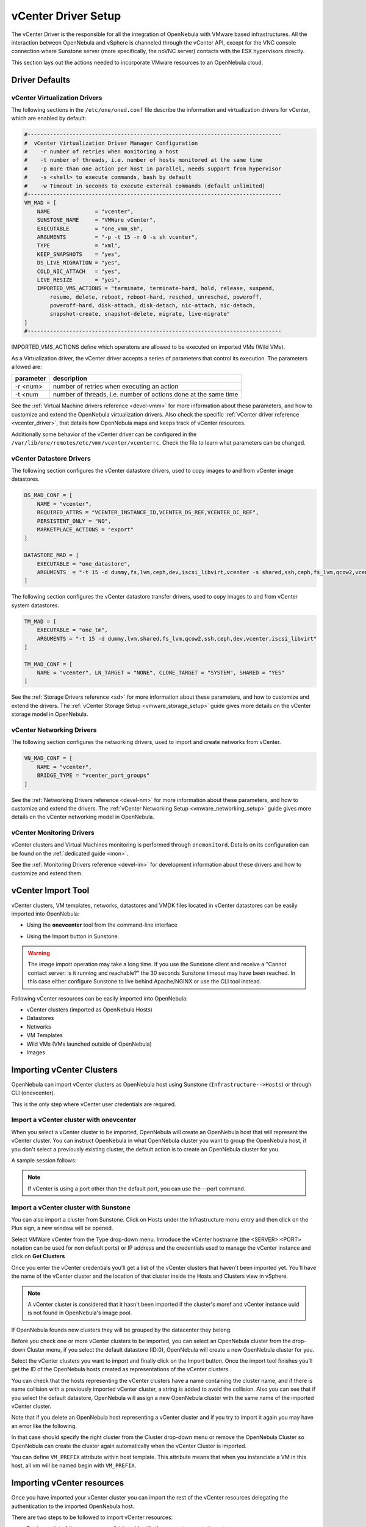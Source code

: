 .. _vcenterg:
.. _vcenter_setup:

vCenter Driver Setup
====================

The vCenter Driver is the responsible for all the integration of OpenNebula with VMware based infrastructures. All the interaction between OpenNebula and vSphere is channeled through the vCenter API, except for the VNC console connection where Sunstone server (more specifically, the noVNC server) contacts with the ESX hypervisors directly.

This section lays out the actions needed to incorporate VMware resources to an OpenNebula cloud.

Driver Defaults
---------------

vCenter Virtualization Drivers
~~~~~~~~~~~~~~~~~~~~~~~~~~~~~~

The following sections in the ``/etc/one/oned.conf`` file describe the information and virtualization drivers for vCenter, which are enabled by default:

.. code::

    #-------------------------------------------------------------------------------
    #  vCenter Virtualization Driver Manager Configuration
    #    -r number of retries when monitoring a host
    #    -t number of threads, i.e. number of hosts monitored at the same time
    #    -p more than one action per host in parallel, needs support from hypervisor
    #    -s <shell> to execute commands, bash by default
    #    -w Timeout in seconds to execute external commands (default unlimited)
    #-------------------------------------------------------------------------------
    VM_MAD = [
        NAME              = "vcenter",
        SUNSTONE_NAME     = "VMWare vCenter",
        EXECUTABLE        = "one_vmm_sh",
        ARGUMENTS         = "-p -t 15 -r 0 -s sh vcenter",
        TYPE              = "xml",
        KEEP_SNAPSHOTS    = "yes",
        DS_LIVE_MIGRATION = "yes",
        COLD_NIC_ATTACH   = "yes",
        LIVE_RESIZE       = "yes",
        IMPORTED_VMS_ACTIONS = "terminate, terminate-hard, hold, release, suspend,
            resume, delete, reboot, reboot-hard, resched, unresched, poweroff,
            poweroff-hard, disk-attach, disk-detach, nic-attach, nic-detach,
            snapshot-create, snapshot-delete, migrate, live-migrate"
    ]
    #-------------------------------------------------------------------------------


IMPORTED_VMS_ACTIONS define which operatons are allowed to be executed on imported VMs (Wild VMs).

As a Virtualization driver, the vCenter driver accepts a series of parameters that control its execution. The parameters allowed are:

+----------------+-------------------------------------------------------------------+
| parameter      | description                                                       |
+================+===================================================================+
| -r <num>       | number of retries when executing an action                        |
+----------------+-------------------------------------------------------------------+
| -t <num        | number of threads, i.e. number of actions done at the same time   |
+----------------+-------------------------------------------------------------------+

See the :ref:`Virtual Machine drivers reference <devel-vmm>` for more information about these parameters, and how to customize and extend the OpenNebula virtualization drivers. Also check the specific :ref:`vCenter driver reference <vcenter_driver>`, that details how OpenNebula maps and keeps track of vCenter resources.

Additionally some behavior of the vCenter driver can be configured in the ``/var/lib/one/remotes/etc/vmm/vcenter/vcenterrc``. Check the file to learn what parameters can be changed.

vCenter Datastore Drivers
~~~~~~~~~~~~~~~~~~~~~~~~~

The following section configures the vCenter datastore drivers, used to copy images to and from vCenter image datastores.

.. code::

    DS_MAD_CONF = [
        NAME = "vcenter",
        REQUIRED_ATTRS = "VCENTER_INSTANCE_ID,VCENTER_DS_REF,VCENTER_DC_REF",
        PERSISTENT_ONLY = "NO",
        MARKETPLACE_ACTIONS = "export"
    ]

    DATASTORE_MAD = [
        EXECUTABLE = "one_datastore",
        ARGUMENTS  = "-t 15 -d dummy,fs,lvm,ceph,dev,iscsi_libvirt,vcenter -s shared,ssh,ceph,fs_lvm,qcow2,vcenter"
    ]


The following section configures the vCenter datastore transfer drivers, used to copy images to and from vCenter system datastores.

.. code::

    TM_MAD = [
        EXECUTABLE = "one_tm",
        ARGUMENTS = "-t 15 -d dummy,lvm,shared,fs_lvm,qcow2,ssh,ceph,dev,vcenter,iscsi_libvirt"
    ]

    TM_MAD_CONF = [
        NAME = "vcenter", LN_TARGET = "NONE", CLONE_TARGET = "SYSTEM", SHARED = "YES"
    ]

See the :ref:`Storage Drivers reference <sd>` for more information about these parameters, and how to customize and extend the drivers. The :ref:`vCenter Storage Setup <vmware_storage_setup>` guide gives more details on the vCenter storage model in OpenNebula.

vCenter Networking Drivers
~~~~~~~~~~~~~~~~~~~~~~~~~~~

The following section configures the networking drivers, used to import and create networks from vCenter.

.. code::

    VN_MAD_CONF = [
        NAME = "vcenter",
        BRIDGE_TYPE = "vcenter_port_groups"
    ]

See the :ref:`Networking Drivers reference <devel-nm>` for more information about these parameters, and how to customize and extend the drivers. The :ref:`vCenter Networking Setup <vmware_networking_setup>` guide gives more details on the vCenter networking model in OpenNebula.

vCenter Monitoring Drivers
~~~~~~~~~~~~~~~~~~~~~~~~~~

vCenter clusters and Virtual Machines monitoring is performed through ``onemonitord``. Details on its configuration can be found on the :ref:`dedicated guide <mon>`.

See the :ref:`Monitoring Drivers reference <devel-im>` for development information about these drivers and how to customize and extend them.

vCenter Import Tool
--------------------------------------------------------------------------------

vCenter clusters, VM templates, networks, datastores and VMDK files located in vCenter datastores can be easily imported into OpenNebula:

* Using the **onevcenter** tool from the command-line interface

.. prompt:: bash $ auto

    $ onevcenter <command> -o <object type> -h <opennebula host_id> [<options>] [<args]

* Using the Import button in Sunstone.

.. warning:: The image import operation may take a long time. If you use the Sunstone client and receive a "Cannot contact server: is it running and reachable?" the 30 seconds Sunstone timeout may have been reached. In this case either configure Sunstone to live behind Apache/NGINX or use the CLI tool instead.


Following vCenter resources can be easily imported into OpenNebula:

* vCenter clusters (imported as OpenNebula Hosts)
* Datastores
* Networks
* VM Templates
* Wild VMs (VMs launched outside of OpenNebula)
* Images

.. _vcenter_import_clusters:

Importing vCenter Clusters
--------------------------------------------------------------------------------

OpenNebula can import vCenter clusters as OpenNebula host using Sunstone (``Infrastructure-->Hosts``) or through CLI (onevcenter).

This is the only step where vCenter user credentials are required.

Import a vCenter cluster with onevcenter
~~~~~~~~~~~~~~~~~~~~~~~~~~~~~~~~~~~~~~~~~~~~~~~~~~~~~~~~~~~~~~~~~~~~~~~~~~~~~~~~

When you select a vCenter cluster to be imported, OpenNebula will create an OpenNebula host that will represent the vCenter cluster. You can instruct OpenNebula in what OpenNebula cluster you want to group the OpenNebula host, if you don't select a previously existing cluster, the default action is to create an OpenNebula cluster for you.

A sample session follows:

.. prompt:: bash $ auto

	$ onevcenter hosts --vcenter <vcenter-host> --vuser <vcenter-username> --vpass <vcenter-password>

	Connecting to vCenter: vcenter.host...done!

	Exploring vCenter resources...done!

	Do you want to process datacenter Datacenter (y/[n])? y

	  * vCenter cluster found:
		  - Name       : Cluster2
		  - Location   : /
		Import cluster (y/[n])? y

		In which OpenNebula cluster do you want the vCenter cluster to be included?


		  - ID: 100 - NAME: Cluster
		  - ID: 101 - NAME: Cluster3

		Specify the ID of the cluster or press Enter if you want OpenNebula to create a new cluster for you:

		OpenNebula host Cluster2 with ID 2 successfully created.

.. note:: If vCenter is using a port other than the default port, you can use the --port command.

Import a vCenter cluster with Sunstone
~~~~~~~~~~~~~~~~~~~~~~~~~~~~~~~~~~~~~~~~~~~~~~~~~~~~~~~~~~~~~~~~~~~~~~~~~~~~~~~~

You can also import a cluster from Sunstone. Click on Hosts under the Infrastructure menu entry and then click on the Plus sign, a new window will be opened.

.. image:: /images/vcenter_create_host.png
    :align: center

Select VMWare vCenter from the Type drop-down menu. Introduce the vCenter hostname (the <SERVER>:<PORT> notation can be used for non default ports) or IP address and the credentials used to manage the vCenter instance and click on **Get Clusters**

Once you enter the vCenter credentials you’ll get a list of the vCenter clusters that haven't been imported yet. You’ll have the name of the vCenter cluster and the location of that cluster inside the Hosts and Clusters view in vSphere.

.. note:: A vCenter cluster is considered that it hasn't been imported if the cluster's moref and vCenter instance uuid is not found in OpenNebula's image pool.

If OpenNebula founds new clusters they will be grouped by the datacenter they belong.

.. image:: /images/vcenter_create_host_step2.png
    :align: center

Before you check one or more vCenter clusters to be imported, you can select an OpenNebula cluster from the drop-down Cluster menu, if you select the default datastore (ID:0), OpenNebula will create a new OpenNebula cluster for you.

.. image:: /images/vcenter_create_host_step3.png
    :align: center

Select the vCenter clusters you want to import and finally click on the Import button. Once the import tool finishes you’ll get the ID of the OpenNebula hosts created as representations of the vCenter clusters.

.. image:: /images/vcenter_create_host_step4.png
    :align: center

You can check that the hosts representing the vCenter clusters have a name containing the cluster name, and if there is name collision with a previously imported vCenter cluster, a string is added to avoid the collision. Also you can see that if you select the default datastore, OpenNebula will assign a new OpenNebula cluster with the same name of the imported vCenter cluster.

.. image:: /images/vcenter_create_host_step5.png
    :align: center

Note that if you delete an OpenNebula host representing a vCenter cluster and if you try to import it again you may have an error like the following.

.. image:: /images/vcenter_create_host_step6.png
    :align: center

In that case should specify the right cluster from the Cluster drop-down menu or remove the OpenNebula Cluster so OpenNebula can create the cluster again automatically when the vCenter Cluster is imported.

You can define ``VM_PREFIX`` attribute within host template. This attribute means that when you instanciate a VM in this host, all vm will be named begin with ``VM_PREFIX``.

.. _vcenter_import_resources:

Importing vCenter resources
--------------------------------------------------------------------------------

Once you have imported your vCenter cluster you can import the rest of the vCenter resources delegating the authentication to the imported OpenNebula host.

There are two steps to be followed  to import vCenter resources:

* Retrieve a list of the resources available to identify the concrete ones to import:

    - [CLI]      Using onevcenter list -o <resource type> -h <host_id> [additional_info].
    - [Sunstone] Navigate to the proper section on sunstone and click on import button and select the proper host.

This will show you the list of objects that you can import giving you some information.

* Import selected resources based on the previous information collected by the first step:

    - [CLI]      Using onevcenter import <desired objects> -o <resource type> -h <host_id> [additional_info].

        There are several ways to perform this operation, in this list an ID column arranging the unimported resources will appear in addition to the REF column, you can use both columns to select certain resoures:

        +---------------------------------+-----------------------------------------------------------------------------------+
        |   Command (Example)             | Note                                                                              |
        +---------------------------------+-----------------------------------------------------------------------------------+
        | onevcenter import ref           | This will import the resource with ref                                            |
        +---------------------------------+-----------------------------------------------------------------------------------+
        | onevcenter import 0             | This will import the first resource showd on the list, the resource with IM_ID 0  |
        +---------------------------------+-----------------------------------------------------------------------------------+
        | onevcenter import "ref0, ref1"  | This will import both items with refs ref0 and ref1                               |
        +---------------------------------+-----------------------------------------------------------------------------------+
        | onevcenter import 0..5          | This will import items with IM_ID 0, 1, 2, 3, 4, 5                                |
        +---------------------------------+-----------------------------------------------------------------------------------+

    - [Sunstone] Simply select the desired resources (checking any option) from the previous list and click Import.

Importing all resources with default configuration
~~~~~~~~~~~~~~~~~~~~~~~~~~~~~~~~~~~~~~~~~~~~~~~~~~~~~~~~~~~~~~~~~~~~~~~~~~~~~~~

In some scenarios you will want to import every resource using default values avoiding the interactive interface.

- [CLI] using onevcenter import_defaults command:

.. prompt:: bash $ auto

    onevcenter import_defaults -o datastores -h 0

This will import all datastores related to the imported OpenNebula host with ID: 0.

- [Sunstone] Click on the first checkbox at the corner of the table.

.. _vcenter_import_datastores:

Importing vCenter Datastores
--------------------------------------------------------------------------------

Virtual hard disks, which are attached to vCenter virtual machines and templates, have to be represented in OpenNebula as images. Images must be placed in OpenNebula's image datastores which can be easily created thanks to the import tools. vCenter datastores can be imported using the ``onevcenter`` tool or the Sunstone user interface.

A vCenter datastore is unique inside a datacenter, so it is possible that two datastores can be found with the same name in different datacenters and/or vCenter instances. In  this situations, OpenNebula generates a name that avoids collisions. This name can be changed once the datastore has been imported to a more human-friendly name.

Import a datastore with onevcenter
~~~~~~~~~~~~~~~~~~~~~~~~~~~~~~~~~~~~~~~~~~~~~~~~~~~~~~~~~~~~~~~~~~~~~~~~~~~~~~~~

Here's an example showing how a datastore is imported using the command-line interface:

First of all we already have one vCenter cluster imported with ID 0.

.. prompt:: bash $ auto

    onevcenter list -o datastores -h 0

    # vCenter: vCenter.server

    IMID REF             NAME                                               CLUSTERS
    0    datastore-15    datastore2                                         [102]
    1    datastore-11    datastore1                                         []
    2    datastore-15341 datastore1 (1)                                     [100]
    3    datastore-16    nfs                                                [102, 100]

The import tool (list) will discover datastores in each datacenter and will show the name of the datastore, the capacity and OpenNebula cluster IDs which this datastore will be added to.

Once you know what datastore you want to import:

.. prompt:: bash $ auto

    onevcenter import datastore-16 -o datastores -h 0
    ID: 100
    ID: 101

When you select a datastore, two representations of the same datastore are created in OpenNebula: an IMAGE datastore and a SYSTEM datastore that’s why you can see that two datastores have been created (unless the datastore is a StorageDRS, in that case only a SYSTEM datastore is created.

Import a datastore with Sunstone
~~~~~~~~~~~~~~~~~~~~~~~~~~~~~~~~~~~~~~~~~~~~~~~~~~~~~~~~~~~~~~~~~~~~~~~~~~~~~~~~

In Sunstone, click on Datastores under the Storage menu entry and then click on the Import button, a new window will be opened.

.. image:: /images/vcenter_datastore_import_step1.png
    :align: center

In the new window, choose a cluster to authenticate you into this vCenter instance and click on **Get Datastores**, this will retrieve all the datastore available for import - those that hasn't been imiported yet. If OpenNebula clusters IDs column is empty that means that the import tool could not find an OpenNebula cluster where the datastore can be grouped and you may have to assign it by hand later.

From the list, select the datastore you want to import and finally click on the Import button. YOu'll get a notification with the IDs of the datastores that have been created.

In the datastore list you can check the datastore name. Also between parentheses you can find SYS for a SYSTEM datastore, IMG for an IMAGE datastore or StorDRS for a StorageDRS cluster representation. Datastore name can be changed once the datastore has been imported.

.. _vcenter_import_templates:

Importing vCenter VM Templates
--------------------------------------------------------------------------------

The **onevcenter** tool and the Sunstone interface can be used to import existing VM templates from vCenter.

.. important:: This step should be performed **after** we have succesfully imported the datastores where the template's hard disk files are located, and those datastores have been monitored at least once.

OpenNebula will create OpenNebula images that represents vCenter VM disks, and virtual networks that represents the port groups used by the virtual NICs. For example, we have a template that has three disks and a nic connected to the VM Network port group.

.. image:: /images/vcenter_template_import_step3.png
    :width: 70%
    :align: center

After the import operation finishes there will be three images representing each of the virtual disks found within the template. The name of the images can be changed after the images have been imported.

.. image:: /images/vcenter_template_import_step4.png
    :width: 70%
    :align: center

Also a virtual network will be created. Note that the virtual network is added automatically to an OpenNebula cluster where the vCenter cluster has been added as a host.

A vCenter template name is only unique inside a folder, so you may have two templates with the same name in different folders inside a datacenter. If OpenNebula detects a collision it will craft a name to avoid said collision. This name can be changed after the import finishes.

.. _vcenter_template_import:

Import a VM Template with onevcenter
~~~~~~~~~~~~~~~~~~~~~~~~~~~~~~~~~~~~~~~~~~~~~~~~~~~~~~~~~~~~~~~~~~~~~~~~~~~~~~~~

This would be the process using the **onevcenter** tool.

.. prompt:: bash $ auto

    $ onevcenter list -o templates -h 0

    # vCenter: vcenter.Server

    IMID REF        NAME
       0 vm-8720    corelinux7 x86_64 with spaces
       1 vm-9199    one-corelinux7_x86_64
       2 vm-8663    dist_nic_test

In this example our vcenter.server has 3 templates and they are listed from IM_ID = 0 to 2.

Whenever you are ready to import:

.. prompt:: bash $ auto

    onevcenter import vm-1754 -o templates -h 0

    - Template: corelinux7_x86_64

You'll be asked about whether or not you want to use :ref:`linked clones <vcenter_linked_clones_description>`. If a copy of the template is needed, this action may take some time as a full clone of the template and its disks has to be performed.

You can also select the folder where you want VMs based on this template to be shown in vSphere's VMs and Templates inventory.

OpenNebula will inspect the vCenter template and will create images and networks for the virtual disks and virtual networks associated to the template. Those actions will require some time to finish as well.

By default OpenNebula will use the first Resource Pool that is available in the datacenter unless a specific Resource Pool has been set for the host representing the vCenter cluster. If you haven't already have a look to the :ref:`"Resource Pools in OpenNebula" section in this chapter<vcenter_resource_pool>`. If you want to select a new resource pool, a list of available Resource Pools will display so you can select one of them:

.. prompt:: text $ auto

    The list of available resource pools is:

    - TestResourcePool/NestedResourcePool
    - TestResourcePool

    Please input the new default resource pool name:

If you want to create a list of Resource Pools that will allow the user to select one of them, you have the chance of accepting the list generated by the import tool or enter the references of the Resource Pools using a comma to separate the values.

If you selected a list, you will be asked to select the reference of the default Resource Pool in that list.

Import a VM Template with Sunstone
~~~~~~~~~~~~~~~~~~~~~~~~~~~~~~~~~~~~~~~~~~~~~~~~~~~~~~~~~~~~~~~~~~~~~~~~~~~~~~~~

In Sunstone, click on VMs under the Template menu entry and then click on the Import button. In the new window, choose the OpenNebula host representing the vCenter where the VM Template resides.

OpenNebula will search for templates that haven't been imported yet.

.. image:: /images/vcenter_template_import_step8.png
    :width: 50%
    :align: center

Before importing a template, you can click on the down arrow next to the template's name and specify the Resource Pools as it was explained in the :ref:`Resource Pools in OpenNebula section in this chapter <vcenter_resource_pool>`. If the vCenter cluster doesn't have DRS enabled you won't be able to use Resource Pools and hence the down arrow won't display any content at all.

Select the template you want to import and finally click on the Import button. This process may take some time as OpenNebula will import the disks and network interfaces that exists in the template and will create images and networks to represent them.

A vCenter template is considered that it hasn't been imported if the template's moref and vCenter instance uuid is not found in OpenNebula's template pool. If OpenNebula does not find new templates, check that you have previously imported the vCenter clusters that contain those templates.

When an image is created to represent a virtual disk found in the vCenter template, the VCENTER_IMPORTED attribute is set to YES automatically. This attribute prevents OpenNebula to delete the file from the vCenter datastore when the image is deleted from OpenNebula.

.. note:: If you want to use linked clones with a template, please import it using the **onevcenter** tool.

After a vCenter VM Template is imported as a OpenNebula VM Template, it can be modified to change the capacity in terms of CPU and MEMORY, the name, permissions, etc. It can also be enriched to add:

* :ref:`New disks <disk_hotplugging>`
* :ref:`New network interfaces <vm_guide2_nic_hotplugging>`
* :ref:`Context information <vcenter_contextualization>`

.. _vcenter_opennebula_managed:

If you modify a VM template and you edit a disk or nic that was found by OpenNebula when the template was imported, please consider the following:

    * Disks and nics that were discovered in a vCenter template have a special attribute called OPENNEBULA_MANAGED set to NO.
    * The OPENNEBULA_MANAGED=NO should only be present in DISK and NIC elements that exist in your vCenter template as OpenNebula doesnt't apply the same actions that those applied to disks and nics that are not part of your vCenter template.
    * If you edit a DISK or NIC element in your VM template which has OPENNEBULA_MANAGED set to NO and you change the image or virtual network associated to a new resource that is not part of the vCenter template please don't forget to remove the OPENNEBULA_MANAGED attribute in the DISK or NIC section of the VM template either using the Advanced view in Sunstone or from the CLI with the onetemplate update command.

Before using your OpenNebula cloud you may want to read about the :ref:`vCenter specifics <vcenter_specifics>`.

.. _vcenter_import_wild_vms:

Importing running Virtual Machines
--------------------------------------------------------------------------------

Once a vCenter cluster is monitored, OpenNebula will display any existing VM as Wild. These VMs can be imported and managed through OpenNebula once the host has been successfully acquired.

*Requirements*

* **Before** you import a Wild VM you must have imported the datastores where the VM's hard disk files are located as it was explained before. OpenNebula requires the datastores to exist before the image that represents an existing virtual hard disk is created.
* Running VM cannot have snapshots. Please remove them before importing.

In the command line we can list wild VMs with the one host show command:

.. prompt:: text $ auto

    $ onehost show 0
      HOST 0 INFORMATION
      ID                    : 0
      NAME                  : MyvCenterHost
      CLUSTER               : -
      [....]

      WILD VIRTUAL MACHINES

                NAME                                                      IMPORT_ID  CPU     MEMORY
                test-rp-removeme - Cluster                                  vm-2184    1        256

      [....]

In Sunstone we have the Wild tab in the host's information:

.. image:: /images/vcenter_wild_vm_list.png
    :width: 70%
    :align: center

VMs in running state can be imported, and also VMs defined in vCenter that are not in Power On state (this will import the VMs in OpenNebula as in the poweroff state).

.. _vcenter_wild_vm_nic_disc_import:

A Wild VM import process creates images to represent the VM disks as well as new Virtual Networks if they are not already represented. If a Virtual Network exists already in OpenNebula, a network lease (IP/MAC) is requested for each IP reported for the VM by the VMware tools. If no AR contains the IP address space of the IP reported by the VM, a new AR is created and a lease requested. If the same NIC in the vCenter VM reports more than one IP, this is represented using NIC_ALIAS.

It is important to clarify that in the event that a VM Template has multiple NICs and NIC ALIAS, they will be imported during this process.

To import existing VMs you can use the 'onehost importvm' command.

.. prompt:: text $ auto

    $ onehost importvm 0 "test-rp-removeme - Cluster"
    $ onevm list
    ID USER     GROUP    NAME            STAT UCPU    UMEM HOST               TIME
     3 oneadmin oneadmin test-rp-removem runn 0.00     20M [vcenter.v     0d 01h02

Also the Sunstone user interface can be used from the host's Wilds tab. Select a VM from the list and click on the Import button.

.. image:: /images/vcenter_wild_vm_list_import_sunstone.png
    :width: 70%
    :align: center

After a Virtual Machine is imported, their life-cycle (including creation of snapshots) can be controlled through OpenNebula. The following operations *cannot* be performed on an imported VM:

* Recover --recreate
* Undeploy (and Undeploy --hard)
* Stop

Once a Wild VM is imported, OpenNebula will reconfigure the vCenter VM so VNC connections can be established once the VM is monitored.

Also, network management operations are present like the ability to attach/detach network interfaces, as well as capacity (CPU and MEMORY) resizing operations and VNC connections if the ports are opened beforehand.

.. _vcenter_reimport_wild_vms:

After a VM has been imported, it can be removed from OpenNebula and imported again. OpenNebula sets information in the vCenter VM metadata that needs to be removed, which can be done with the ``onevcenter cleartags`` command:

- opennebula.vm.running
- opennebula.vm.id
- opennebula.disk.*

The following procedure is useful if the VM has been changed in vCenter and OpenNebula needs to "rescan" its disks and NICs:

* Use onevcenter cleartags on the VM that will be removed:

.. prompt:: bash $ auto

    $ onevcenter cleartags <vmid>

**vmid** is the id of the VM whose attributes will be cleared.

* Un-register VM

.. prompt:: bash $ auto

    $ onevm recover --delete-db <vmid>

* Re-import VM: on the next host's monitoring cycle you will find this VM under **Wilds** tab, and it can be safely imported.

.. _vcenter_import_networks:

Importing vCenter Networks
--------------------------------------------------------------------------------

OpenNebula can create Virtual Network representations of existing vCenter networks (standard port groups and distributed port groups). OpenNebula can handle on top of these representations three types of Address Ranges: Ethernet, IPv4 and IPv6. This networking information can be passed to the VMs through the contextualization process.

When you import a vCenter port group or distributed port group, OpenNebula will create an OpenNebula Virtual Network that represents that vCenter network.

.. note:: Multicluster networks are supported by OpenNebula, distributed port groups spanning across than 1 vCenter cluster can be properly imported. OpenNebula will show up the related vCenter clusters and at least 1 should be imported before proceeding with the network import process.
          Even if it is possible to import a multicluster network having only 1 vCenter cluster imported, it is best to import all vCenter clusters related to the network into OpenNebula first (arranging them into OpenNebula clusters).

A vCenter network name is unique inside a datacenter, so it is possible that two networks can be found with the same name in different datacenters and/or vCenter instances. If OpenNebula detects a collision it will craft a name to avoid the collision. This name can be changed afterwards.

.. _import_network_onevcenter:

Import networks with onevcenter
~~~~~~~~~~~~~~~~~~~~~~~~~~~~~~~~~~~~~~~~~~~~~~~~~~~~~~~~~~~~~~~~~~~~~~~~~~~~~~~~

The import tool will discover port groups in each datacenter and will show the name of the port group, the port group type (Port Group or Distributed Port Group), the cluster that uses that port group and the OpenNebula cluster ID which this virtual network will be added to.

In case that the network had more than 1 vCenter cluster associated, the list command will show a list of the OpenNebula clusters.

Here's an example showing how a standard port group or distributed port group is imported using the command-line interface.

.. prompt:: bash $ auto

    $ onevcenter list -o networks -h 0

    # vCenter: vcenter.Server

	IMID REF              NAME                      CLUSTERS
	0    network-12       VM Network                [100, 102]
	1    network-12245    testing00                 [100, 102]
	2    network-12247    testing03                 [102]
	3    network-12248    testing02                 [102]
	4    network-12246    testing01                 [100, 102]

With this information, we now want to import 'testing0*' networks (it's common to import more than one network).

.. prompt:: bash $ auto

    $ onevcenter import 1..4 -o networks -h 0

or

.. prompt:: bash $ auto

    $ onevcenter import "network-12245, network-12247, network-12246, network-12248" -o networks -h 0

After this you'll be asked several questions and different actions will be taken depending on your answers.

If you want to import the network and the vnet has vlan id it will show to you in first place.
Next step is to assign an Address Range. You can know more about address ranges in the :ref:`Managing Address Ranges <manage_address_ranges>` section.

Import networks with Sunstone
~~~~~~~~~~~~~~~~~~~~~~~~~~~~~~~~~~~~~~~~~~~~~~~~~~~~~~~~~~~~~~~~~~~~~~~~~~~~~~~~

In Sunstone the process is similar, click on Virtual Networks under the Network menu entry and then click on the Import button. Choose a vCenter cluster and then on **Get Networks**.

Before importing a network, you can click on the down arrow next to the network's name and specify the type of address pool you want to configure:

* eth for an Ethernet address range pool.
* ipv4 for an IPv4 address range pool.
* ipv6 for an IPv6 address range pool with SLAAC.
* ipv6_static for an IPv6 address range pool without SLAAC (it requires an IPv6 address and a prefix length).

When you import a network, the default address range is a 255 MAC addresses pool.

Finally click on the Import button, the ID of the virtual network  that has been created will be displayed.

If OpenNebula does not find new networks, check that you have previously imported the vCenter clusters that are using those port groups.

Importing vCenter Images
--------------------------------------------------------------------------------

OpenNebula can create image representations of vCenter VMDK and ISO files that are present in vCenter datastores.

When you import an image, OpenNebula generates a name that avoids collisions, that name contains the image name and, if there was another image with that name, a suffix. That name can be changed once the image has been imported to a more human-friendly name. This is sample name:

The import tools will look for files that haven't been previously imported, checking if there's a file with the same PATH and DATASTORE_ID attributes.

.. _vcenter_import_images:

Import images with onevcenter
~~~~~~~~~~~~~~~~~~~~~~~~~~~~~~~~~~~~~~~~~~~~~~~~~~~~~~~~~~~~~~~~~~~~~~~~~~~~~~~~

The **onevcenter** tool and the Sunstone interface can be used to import this kind of files.

The onevcenter tool needs that an OpenNebula's IMAGE datastore name is specified as an argument. OpenNebula will browse the datastores and look for VMDK and ISO files. This means that it's mandatory to have the proper vCenter image datastore imported into OpenNebula, we can pass on this information through onevcenter tool with -d option so be sure to check this before the import image operation:

This is an easy way for check available vCenter datastores:

.. prompt:: bash $ auto

	onedatastore list | grep -E 'img.*vcenter'

	 100 datastore2(IM       924G 100%  102               1 img  vcenter vcenter on
	 102 datastore1(IM       924G 88%   -                 0 img  vcenter vcenter on
	 106 nfs(IMG)            4.5T 39%   100,102          24 img  vcenter vcenter on


Here's an example showing how a VMDK file can be imported using the command-line interface.
In this case we are going to use datastore1 (102) and host 0:

.. prompt:: bash $ auto

	onevcenter list -o images -h 0 -d 106
	# vCenter: vcenter.vcenter65-1

	IMID REF                                 PATH
  	   0 one-21                              one_223304/21/one-21.vmdk
	   1 Core-current.iso.iso                one_223304/22/Core-current.iso.iso

Once the image has been imported, it will report the OpenNebula image ID.

Import images with Sunstone
~~~~~~~~~~~~~~~~~~~~~~~~~~~~~~~~~~~~~~~~~~~~~~~~~~~~~~~~~~~~~~~~~~~~~~~~~~~~~~~~

Images can also be imported from Sunstone. Click on Images under the Storage menu entry and click on the Import button. In the new window, choose a OpenNebula host representing the vCenter cluster containing the datastore where the image belongs and click on **Get Images**.

OpenNebula will search for VMDK and ISO files that haven't been imported yet.

.. image:: /images/vcenter_image_import_step3.png
    :width: 50%
    :align: center

Select the images you want to import and click on the Import button. The ID of the imported images will be reported.

.. _vcenterc_image:

When an image is created using the import tool, the VCENTER_IMPORTED attribute is set to YES automatically. This attribute prevents OpenNebula to delete the file from the vCenter datastore when the image is deleted from OpenNebula, so it can be used to prevent a virtual hard disk to be removed accidentally from a vCenter template. This default behavior can be changed in ``/var/lib/one/etc/remotes/vmm/vcenter/vcenterc`` by setting DELETE_IMAGES to Yes.

.. _vcenter_migrate:

Migrate vCenter Virtual Machines with OpenNebula
------------------------------------------------

vCenter Driver allows migration of VMs between different vCenter clusters (ie, OpenNebula hosts) and/or different datastores. Depending on the type of migration (cold, the VM is powered off, or saved; or live, the VM is migrated while running), or the target (cluster and/or datastore), several requirements needs to be met in order to migrate the machine.

Migrating a VM Between vCenter Clusters (OpenNebula Hosts)
~~~~~~~~~~~~~~~~~~~~~~~~~~~~~~~~~~~~~~~~~~~~~~~~~~~~~~~~~~

Requirements (both live and cold migrations)
^^^^^^^^^^^^^^^^^^^^^^^^^^^^^^^^^^^^^^^^^^^^

* Every Network attached to the selected VMs need to exists in both vCenter clusters and OpenNebula clusters
* Every Datastore that is used by the VM need to exist in both vCenter clusters and OpenNebula clusters
* Target OpenNebula host can specify a ESX_MIGRATION_LIST attribute:
    - If not specified, target ESX host is not explicitly declared and migration may fail
    - If set to an empty string (""), OpenNebula will randomly chose a target ESX from all the ESXs that belong to the vCenter target cluster
    - If set to a space-separated list of ESX hostnames (that need to beling to the vCenter target cluster), OpenNebula will randomly chose a target ESX from the list

A good place to check if the VM meets the OpenNebula requirements is to peep into the 'AUTOMATIC_REQUIREMENTS' attribute of the Virtual Machine (this can be reviewed in the Template info tab) and check if it includes the target OpenNebula clusters (remember, a cluster in OpenNebula is a collection of hosts, virtual networks and datastores, a cluster in vCenter is represented as a host in OpenNebula).

Requirements (only live migrations)
^^^^^^^^^^^^^^^^^^^^^^^^^^^^^^^^^^^

* vMotion interface enabled in both vCenter clusters (otherwise the driver will warn about compatibility issues)
* OpenNebula live migration only works for running VMs so be sure to check the state before

Usage (CLI)
^^^^^^^^^^^

**Cold Migration**

.. prompt:: bash $ auto

    $ onevm migrate "<VM name>" <destination host id>

**Live Migration**

.. prompt:: bash $ auto

    $ onevm migrate --live "<VM name>" <destination host id>


Migrating a VM Between Datastores
~~~~~~~~~~~~~~~~~~~~~~~~~~~~~~~~~

On a VM migration, target datastore can be changed. Disks belonging to the VM will be migrated to the target datastore. This is useful for rebalancing resources usage among datastores.

Requirements (both cold and live migrations)
^^^^^^^^^^^^^^^^^^^^^^^^^^^^^^^^^^^^^^^^^^^^

* Every Datastore that is used by the VM needs to exist in both vCenter clusters and OpenNebula clusters

Usage (CLI)
^^^^^^^^^^^

**Cold Migration**

.. prompt:: bash $ auto

    $ onevm migrate "<VM name>" <destination host id> <destination datastore id>

**Live Migration**

.. prompt:: bash $ auto

    $ onevm migrate --live "<VM name>" <destination host id> <destination datastore id>

.. _vcenter_hooks:

vCenter Hooks
-------------

OpenNebula has two hooks to manage networks in vCenter and :ref:`NSX <nsx_setup>`.

+----------------------+--------------------------------------------------------+
| Hook Name            | Hook Description                                       |
+======================+========================================================+
| vcenter_net_create   | Allows you to create / import vCenter and NSX networks |
+----------------------+--------------------------------------------------------+
| vcenter_net_delete   | Allows you to delete vCenter and NSX networks          |
+----------------------+--------------------------------------------------------+

These hooks should be created automatically when you add a vCenter cluster. If accidentially deleted, they can be created again manually.

Go to `Create vCenter Hooks`_ and follow the steps to create a new hook.

.. note:: Detailed information about how hooks work is available :ref:`here <hooks>`.


List vCenter Hooks
~~~~~~~~~~~~~~~~~~

Type the next command to list registered hooks:

.. prompt:: bash $ auto

    $ onehook list

The output of the command should be something like this:

.. image:: /images/nsx_hook_list.png


Create vCenter Hooks
~~~~~~~~~~~~~~~~~~~~~

The following command can be used to create a new hook:

.. prompt:: bash $ auto

    $ onehook create <template_file>

where template file is the name of the file that contains the hook template information.

The hook template for network creation is:

.. prompt:: bash $ auto

    NAME = vcenter_net_create
    TYPE = api
    COMMAND = vcenter/create_vcenter_net.rb
    CALL = "one.vn.allocate"
    ARGUMENTS = "$API"
    ARGUMENTS_STDIN = yes

The latest version <https://raw.githubusercontent.com/OpenNebula/one/master/share/hooks/vcenter/templates/create_vcenter_net.tmpl>`__

.. _vcenter_net_delete_template:

The hook template for network deletion is:

.. prompt:: bash $ auto

    NAME = vcenter_net_delete
    TYPE = api
    COMMAND = vcenter/delete_vcenter_net.rb
    CALL = "one.vn.delete"
    ARGUMENTS = "$API"
    ARGUMENTS_STDIN = yes

The latest version of the hook delete template can be found `here <https://raw.githubusercontent.com/OpenNebula/one/master/share/hooks/vcenter/templates/delete_vcenter_net.tmpl>`__

Delete vCenter Hooks
~~~~~~~~~~~~~~~~~~~~

A hook can be deleted if its ID is known. The ID can be retrieved using onehook list, and then deleted using the following command.

.. prompt:: bash $ auto

    $ onehook delete <hook_id>

.. _driver_tuning:

Driver tuning
-------------

Drivers can be easily customized please refer to :ref:`vCenter Driver Section <vcenter_driver>` in the :ref:`Integration Guide <integration_guide>`.

Some aspects of the driver behavior can be configured on */var/lib/one/remotes/etc/vmm/vcenter/vcenterrc*:

* **delete_images**: Allows OpenNebula to delete imported vCenter images. Default: **no**.

* **vm_poweron_wait_default**: Timeout for deploy action. Default: **300**.

* **debug_information**: Provides more verbose logs. Default: **false**.

* **retries**: Some driver actions support a retry if a failure occurs. This parameter will set the amount of retries. Default: **3**.

* **retry_interval**: Amount of time to wait between retry attempts (seconds). Default: **1**.

* **memory_dumps**: Create snapshots with memory dumps. Default: **true**.

* **keep_non_persistent_disks**: Detach non persistent disks from VMs on VM terminate but avoid deleting them afterwards. Default: **false**.
